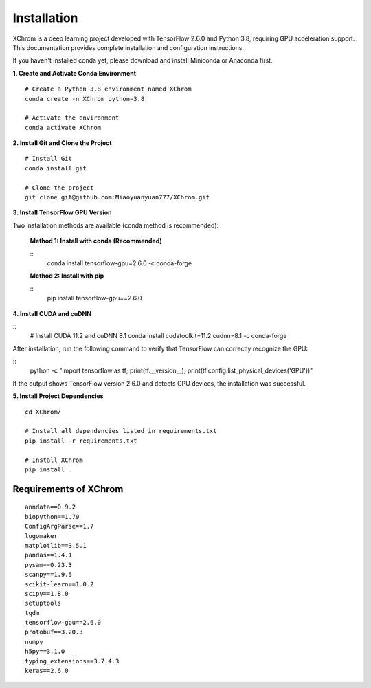 .. highlight:: shell

============
Installation
============


XChrom is a deep learning project developed with TensorFlow 2.6.0 and Python 3.8, requiring GPU acceleration support. This documentation provides complete installation and configuration instructions.

If you haven't installed conda yet, please download and install Miniconda or Anaconda first.

**1. Create and Activate Conda Environment**

::

    # Create a Python 3.8 environment named XChrom
    conda create -n XChrom python=3.8

    # Activate the environment
    conda activate XChrom


**2. Install Git and Clone the Project**

::
    
    # Install Git
    conda install git
    
    # Clone the project
    git clone git@github.com:Miaoyuanyuan777/XChrom.git


**3. Install TensorFlow GPU Version**

Two installation methods are available (conda method is recommended):

    **Method 1: Install with conda (Recommended)**

    ::
            conda install tensorflow-gpu=2.6.0 -c conda-forge


    **Method 2: Install with pip**

    ::
        pip install tensorflow-gpu==2.6.0


**4. Install CUDA and cuDNN**

::
    # Install CUDA 11.2 and cuDNN 8.1
    conda install cudatoolkit=11.2 cudnn=8.1 -c conda-forge


After installation, run the following command to verify that TensorFlow can correctly recognize the GPU:

::
    python -c "import tensorflow as tf; print(tf.__version__); print(tf.config.list_physical_devices('GPU'))"


If the output shows TensorFlow version 2.6.0 and detects GPU devices, the installation was successful.

**5. Install Project Dependencies**

::

    cd XChrom/

    # Install all dependencies listed in requirements.txt
    pip install -r requirements.txt

    # Install XChrom
    pip install .



Requirements of XChrom
----------------------

::

    anndata==0.9.2
    biopython==1.79    
    ConfigArgParse==1.7
    logomaker
    matplotlib==3.5.1
    pandas==1.4.1
    pysam==0.23.3
    scanpy==1.9.5
    scikit-learn==1.0.2
    scipy==1.8.0
    setuptools
    tqdm
    tensorflow-gpu==2.6.0 
    protobuf==3.20.3
    numpy
    h5py==3.1.0
    typing_extensions==3.7.4.3
    keras==2.6.0